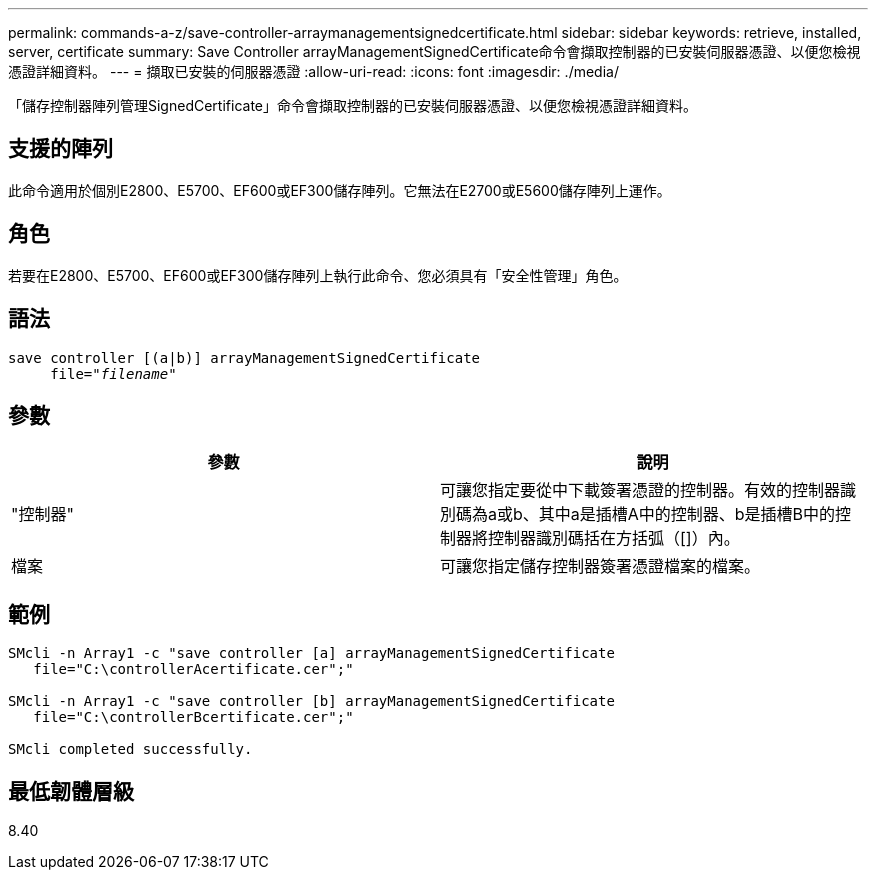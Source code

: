 ---
permalink: commands-a-z/save-controller-arraymanagementsignedcertificate.html 
sidebar: sidebar 
keywords: retrieve, installed, server, certificate 
summary: Save Controller arrayManagementSignedCertificate命令會擷取控制器的已安裝伺服器憑證、以便您檢視憑證詳細資料。 
---
= 擷取已安裝的伺服器憑證
:allow-uri-read: 
:icons: font
:imagesdir: ./media/


[role="lead"]
「儲存控制器陣列管理SignedCertificate」命令會擷取控制器的已安裝伺服器憑證、以便您檢視憑證詳細資料。



== 支援的陣列

此命令適用於個別E2800、E5700、EF600或EF300儲存陣列。它無法在E2700或E5600儲存陣列上運作。



== 角色

若要在E2800、E5700、EF600或EF300儲存陣列上執行此命令、您必須具有「安全性管理」角色。



== 語法

[listing, subs="+macros"]
----

save controller [(a|b)] arrayManagementSignedCertificate
     file=pass:quotes["_filename_"]
----


== 參數

[cols="2*"]
|===
| 參數 | 說明 


 a| 
"控制器"
 a| 
可讓您指定要從中下載簽署憑證的控制器。有效的控制器識別碼為a或b、其中a是插槽A中的控制器、b是插槽B中的控制器將控制器識別碼括在方括弧（[]）內。



 a| 
檔案
 a| 
可讓您指定儲存控制器簽署憑證檔案的檔案。

|===


== 範例

[listing]
----

SMcli -n Array1 -c "save controller [a] arrayManagementSignedCertificate
   file="C:\controllerAcertificate.cer";"

SMcli -n Array1 -c "save controller [b] arrayManagementSignedCertificate
   file="C:\controllerBcertificate.cer";"

SMcli completed successfully.
----


== 最低韌體層級

8.40
